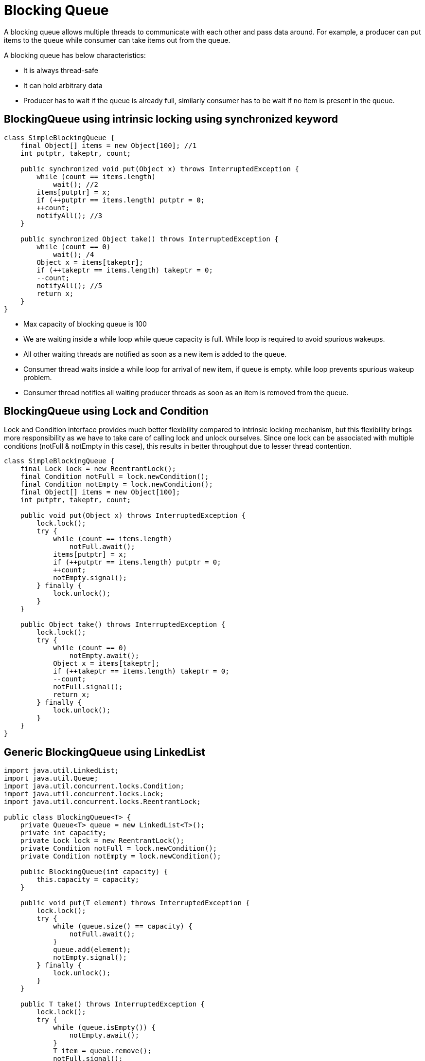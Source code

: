 = Blocking Queue

A blocking queue allows multiple threads to communicate with each other and pass data around. For example, a producer can put items to the queue while consumer can take items out from the queue.

A blocking queue has below characteristics:

* It is always thread-safe

* It can hold arbitrary data

* Producer has to wait if the queue is already full, similarly consumer has to be wait if no item is present in the queue.

== BlockingQueue using intrinsic locking using synchronized keyword

----
class SimpleBlockingQueue {
    final Object[] items = new Object[100]; //1
    int putptr, takeptr, count;

    public synchronized void put(Object x) throws InterruptedException {
        while (count == items.length)
            wait(); //2
        items[putptr] = x;
        if (++putptr == items.length) putptr = 0;
        ++count;
        notifyAll(); //3
    }

    public synchronized Object take() throws InterruptedException {
        while (count == 0)
            wait(); /4
        Object x = items[takeptr];
        if (++takeptr == items.length) takeptr = 0;
        --count;
        notifyAll(); //5
        return x;
    }
}
----

* Max capacity of blocking queue is 100
* We are waiting inside a while loop while queue capacity is full. While loop is required to avoid spurious wakeups.
* All other waiting threads are notified as soon as a new item is added to the queue.
* Consumer thread waits inside a while loop for arrival of new item, if queue is empty. while loop prevents spurious wakeup problem.
* Consumer thread notifies all waiting producer threads as soon as an item is removed from the queue.

== BlockingQueue using Lock and Condition
Lock and Condition interface provides much better flexibility compared to intrinsic locking mechanism, but this flexibility brings more responsibility as we have to take care of calling lock and unlock ourselves. Since one lock can be associated with multiple conditions (notFull & notEmpty in this case), this results in better throughput due to lesser thread contention.

----
class SimpleBlockingQueue {
    final Lock lock = new ReentrantLock();
    final Condition notFull = lock.newCondition();
    final Condition notEmpty = lock.newCondition();
    final Object[] items = new Object[100];
    int putptr, takeptr, count;

    public void put(Object x) throws InterruptedException {
        lock.lock();
        try {
            while (count == items.length)
                notFull.await();
            items[putptr] = x;
            if (++putptr == items.length) putptr = 0;
            ++count;
            notEmpty.signal();
        } finally {
            lock.unlock();
        }
    }

    public Object take() throws InterruptedException {
        lock.lock();
        try {
            while (count == 0)
                notEmpty.await();
            Object x = items[takeptr];
            if (++takeptr == items.length) takeptr = 0;
            --count;
            notFull.signal();
            return x;
        } finally {
            lock.unlock();
        }
    }
}
----

== Generic BlockingQueue using LinkedList

----
import java.util.LinkedList;
import java.util.Queue;
import java.util.concurrent.locks.Condition;
import java.util.concurrent.locks.Lock;
import java.util.concurrent.locks.ReentrantLock;

public class BlockingQueue<T> {
    private Queue<T> queue = new LinkedList<T>();
    private int capacity;
    private Lock lock = new ReentrantLock();
    private Condition notFull = lock.newCondition();
    private Condition notEmpty = lock.newCondition();

    public BlockingQueue(int capacity) {
        this.capacity = capacity;
    }

    public void put(T element) throws InterruptedException {
        lock.lock();
        try {
            while (queue.size() == capacity) {
                notFull.await();
            }
            queue.add(element);
            notEmpty.signal();
        } finally {
            lock.unlock();
        }
    }

    public T take() throws InterruptedException {
        lock.lock();
        try {
            while (queue.isEmpty()) {
                notEmpty.await();
            }
            T item = queue.remove();
            notFull.signal();
            return item;
        } finally {
            lock.unlock();
        }
    }
}
----

Source: https://www.javacodemonk.com/blocking-queue-implementation-in-java-044ee033[Blocking Queue]

== LinkedBlockingQueue vs ConcurrentLinkedQueue

The LinkedBlockingQueue is an optionally-bounded blocking queue implementation, meaning that the queue size can be specified if needed.

Contain up to 100 elements:
----
BlockingQueue<Integer> boundedQueue = new LinkedBlockingQueue<>(100);
----
An unbounded LinkedBlockingQueue just by not specifying the size:
----
BlockingQueue<Integer> unboundedQueue = new LinkedBlockingQueue<>();
----
If there is no memory left, then the queue throws a java.lang.OutOfMemoryError.
If the queue is full, then adding a new element will block the accessing thread unless there is space available for the new element. Similarly, if the queue is empty, then accessing an element blocks the calling thread.

=== ConcurrentLinkedQueue

A ConcurrentLinkedQueue is an unbounded, thread-safe, and non-blocking queue.
it does not block a thread once the queue is empty. Instead, it returns null. Since its unbounded, it'll throw a java.lang.OutOfMemoryError if there's no extra memory to add new elements.
----
int element = 1;
ExecutorService executorService = Executors.newFixedThreadPool(2);
ConcurrentLinkedQueue<Integer> queue = new ConcurrentLinkedQueue<>();

Runnable offerTask = () -> queue.offer(element);

Callable<Integer> pollTask = () -> {
  while (queue.peek() != null) {
    return queue.poll().intValue();
  }
  return null;
};

executorService.submit(offerTask);
Future<Integer> returnedElement = executorService.submit(pollTask);
assertThat(returnedElement.get().intValue(), is(equalTo(element)));
----

|===
|Feature	|LinkedBlockingQueue	|ConcurrentLinkedQueue

|Blocking Nature
|It is a blocking queue and implements the BlockingQueue interface
|It is a non-blocking queue and does not implement the BlockingQueue interface

|Queue Size
|It is an optionally bounded queue, which means there are provisions to define the queue size during creation
|It is an unbounded queue, and there is no provision to specify the queue size during creation

|Locking Nature
|It is a lock-based queue
|It is a lock-free queue

|Algorithm
|It implements its locking based on two-lock queue algorithm
|It relies on the Michael & Scott algorithm for non-blocking, lock-free queues

|Implementation
|In the two-lock queue algorithm mechanism, LinkedBlockingQueue uses two different locks – the putLock and the takeLock. The put/take operations uses the first lock type, and the take/poll operations use the other lock type
|It uses CAS (Compare-And-Swap) for its operations

|Blocking Behavior
|It is a blocking queue. So, it blocks the accessing threads when the queue is empty
|It does not block the accessing thread when the queue is empty and returns null
|===



Source: https://www.baeldung.com/java-queue-linkedblocking-concurrentlinked[Linked vs Concurrent]
